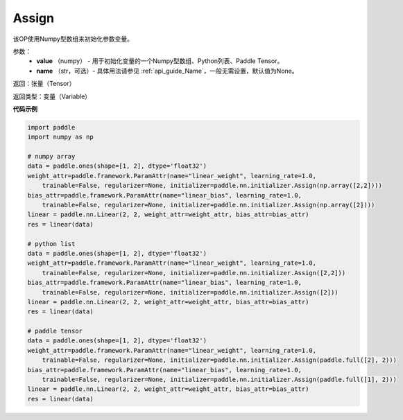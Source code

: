 .. _cn_api_nn_initializer_Assign:

Assign
-------------------------------

.. py:class:: paddle.nn.initializer.Assign(value)




该OP使用Numpy型数组来初始化参数变量。

参数：
    - **value** （numpy） - 用于初始化变量的一个Numpy型数组、Python列表、Paddle Tensor。
    - **name** （str，可选）- 具体用法请参见 :ref:`api_guide_Name`，一般无需设置，默认值为None。

返回：张量（Tensor）

返回类型：变量（Variable）

**代码示例**

.. code-block:: python

    import paddle
    import numpy as np

    # numpy array
    data = paddle.ones(shape=[1, 2], dtype='float32')
    weight_attr=paddle.framework.ParamAttr(name="linear_weight", learning_rate=1.0,
        trainable=False, regularizer=None, initializer=paddle.nn.initializer.Assign(np.array([2,2])))
    bias_attr=paddle.framework.ParamAttr(name="linear_bias", learning_rate=1.0,
        trainable=False, regularizer=None, initializer=paddle.nn.initializer.Assign(np.array([2])))
    linear = paddle.nn.Linear(2, 2, weight_attr=weight_attr, bias_attr=bias_attr)
    res = linear(data)

    # python list
    data = paddle.ones(shape=[1, 2], dtype='float32')
    weight_attr=paddle.framework.ParamAttr(name="linear_weight", learning_rate=1.0,
        trainable=False, regularizer=None, initializer=paddle.nn.initializer.Assign([2,2]))
    bias_attr=paddle.framework.ParamAttr(name="linear_bias", learning_rate=1.0,
        trainable=False, regularizer=None, initializer=paddle.nn.initializer.Assign([2]))
    linear = paddle.nn.Linear(2, 2, weight_attr=weight_attr, bias_attr=bias_attr)
    res = linear(data)

    # paddle tensor
    data = paddle.ones(shape=[1, 2], dtype='float32')
    weight_attr=paddle.framework.ParamAttr(name="linear_weight", learning_rate=1.0,
        trainable=False, regularizer=None, initializer=paddle.nn.initializer.Assign(paddle.full([2], 2)))
    bias_attr=paddle.framework.ParamAttr(name="linear_bias", learning_rate=1.0,
        trainable=False, regularizer=None, initializer=paddle.nn.initializer.Assign(paddle.full([1], 2)))
    linear = paddle.nn.Linear(2, 2, weight_attr=weight_attr, bias_attr=bias_attr)
    res = linear(data)
